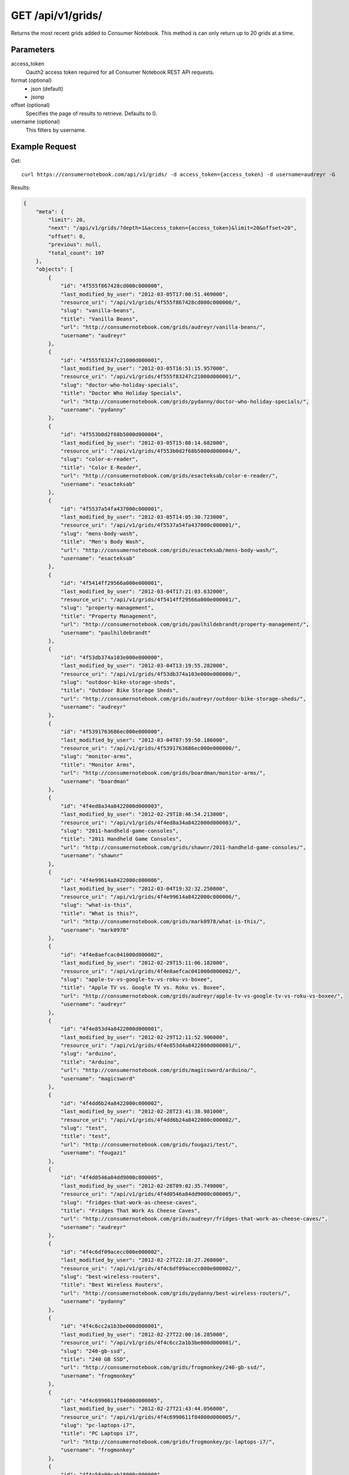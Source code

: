 .. _api-v1-grids:

=====================
GET /api/v1/grids/
=====================

Returns the most recent grids added to Consumer Notebook.  This method is can only return up to 20 grids at a time.

Parameters
==========

access_token
    Oauth2 access token required for all Consumer Notebook REST API requests. 

format (optional)
    * json (default)
    * jsonp
    
offset (optional)
    Specifies the page of results to retrieve. Defaults to 0.
    
username (optional)
    This filters by username.
    

Example Request
================

Get::

    curl https://consumernotebook.com/api/v1/grids/ -d access_token={access_token} -d username=audreyr -G
    
Results:    

.. sourcecode:: javascript

    {
        "meta": {
            "limit": 20,
            "next": "/api/v1/grids/?depth=1&access_token={access_token}&limit=20&offset=20",
            "offset": 0,
            "previous": null,
            "total_count": 107
        },
        "objects": [
            {
                "id": "4f555f867428cd000c000000",
                "last_modified_by_user": "2012-03-05T17:00:51.469000",
                "resource_uri": "/api/v1/grids/4f555f867428cd000c000000/",
                "slug": "vanilla-beans",
                "title": "Vanilla Beans",
                "url": "http://consumernotebook.com/grids/audreyr/vanilla-beans/",
                "username": "audreyr"
            },
            {
                "id": "4f555f83247c21000d000001",
                "last_modified_by_user": "2012-03-05T16:51:15.957000",
                "resource_uri": "/api/v1/grids/4f555f83247c21000d000001/",
                "slug": "doctor-who-holiday-specials",
                "title": "Doctor Who Holiday Specials",
                "url": "http://consumernotebook.com/grids/pydanny/doctor-who-holiday-specials/",
                "username": "pydanny"
            },
            {
                "id": "4f553b0d2f68b5000d000004",
                "last_modified_by_user": "2012-03-05T15:08:14.682000",
                "resource_uri": "/api/v1/grids/4f553b0d2f68b5000d000004/",
                "slug": "color-e-reader",
                "title": "Color E-Reader",
                "url": "http://consumernotebook.com/grids/esacteksab/color-e-reader/",
                "username": "esacteksab"
            },
            {
                "id": "4f5537a54fa437000c000001",
                "last_modified_by_user": "2012-03-05T14:05:30.723000",
                "resource_uri": "/api/v1/grids/4f5537a54fa437000c000001/",
                "slug": "mens-body-wash",
                "title": "Men's Body Wash",
                "url": "http://consumernotebook.com/grids/esacteksab/mens-body-wash/",
                "username": "esacteksab"
            },
            {
                "id": "4f5414ff29566a000e000001",
                "last_modified_by_user": "2012-03-04T17:21:03.632000",
                "resource_uri": "/api/v1/grids/4f5414ff29566a000e000001/",
                "slug": "property-management",
                "title": "Property Management",
                "url": "http://consumernotebook.com/grids/paulhildebrandt/property-management/",
                "username": "paulhildebrandt"
            },
            {
                "id": "4f53db374a103e000e000000",
                "last_modified_by_user": "2012-03-04T13:19:55.282000",
                "resource_uri": "/api/v1/grids/4f53db374a103e000e000000/",
                "slug": "outdoor-bike-storage-sheds",
                "title": "Outdoor Bike Storage Sheds",
                "url": "http://consumernotebook.com/grids/audreyr/outdoor-bike-storage-sheds/",
                "username": "audreyr"
            },
            {
                "id": "4f5391763686ec000e000000",
                "last_modified_by_user": "2012-03-04T07:59:50.186000",
                "resource_uri": "/api/v1/grids/4f5391763686ec000e000000/",
                "slug": "monitor-arms",
                "title": "Monitor Arms",
                "url": "http://consumernotebook.com/grids/boardman/monitor-arms/",
                "username": "boardman"
            },
            {
                "id": "4f4ed8a34a8422000d000003",
                "last_modified_by_user": "2012-02-29T18:46:54.213000",
                "resource_uri": "/api/v1/grids/4f4ed8a34a8422000d000003/",
                "slug": "2011-handheld-game-consoles",
                "title": "2011 Handheld Game Consoles",
                "url": "http://consumernotebook.com/grids/shawnr/2011-handheld-game-consoles/",
                "username": "shawnr"
            },
            {
                "id": "4f4e99614a8422000c000006",
                "last_modified_by_user": "2012-03-04T19:32:32.250000",
                "resource_uri": "/api/v1/grids/4f4e99614a8422000c000006/",
                "slug": "what-is-this",
                "title": "What is this?",
                "url": "http://consumernotebook.com/grids/mark0978/what-is-this/",
                "username": "mark0978"
            },
            {
                "id": "4f4e8aefcac041000d000002",
                "last_modified_by_user": "2012-02-29T15:11:06.182000",
                "resource_uri": "/api/v1/grids/4f4e8aefcac041000d000002/",
                "slug": "apple-tv-vs-google-tv-vs-roku-vs-boxee",
                "title": "Apple TV vs. Google TV vs. Roku vs. Boxee",
                "url": "http://consumernotebook.com/grids/audreyr/apple-tv-vs-google-tv-vs-roku-vs-boxee/",
                "username": "audreyr"
            },
            {
                "id": "4f4e853d4a8422000d000001",
                "last_modified_by_user": "2012-02-29T12:11:52.906000",
                "resource_uri": "/api/v1/grids/4f4e853d4a8422000d000001/",
                "slug": "arduino",
                "title": "Arduino",
                "url": "http://consumernotebook.com/grids/magicsword/arduino/",
                "username": "magicsword"
            },
            {
                "id": "4f4dd6b24a8422000c000002",
                "last_modified_by_user": "2012-02-28T23:41:38.981000",
                "resource_uri": "/api/v1/grids/4f4dd6b24a8422000c000002/",
                "slug": "test",
                "title": "test",
                "url": "http://consumernotebook.com/grids/fougazi/test/",
                "username": "fougazi"
            },
            {
                "id": "4f4d0546a84dd9000c000005",
                "last_modified_by_user": "2012-02-28T09:02:35.749000",
                "resource_uri": "/api/v1/grids/4f4d0546a84dd9000c000005/",
                "slug": "fridges-that-work-as-cheese-caves",
                "title": "Fridges That Work As Cheese Caves",
                "url": "http://consumernotebook.com/grids/audreyr/fridges-that-work-as-cheese-caves/",
                "username": "audreyr"
            },
            {
                "id": "4f4c6df09acecc000e000002",
                "last_modified_by_user": "2012-02-27T22:18:27.268000",
                "resource_uri": "/api/v1/grids/4f4c6df09acecc000e000002/",
                "slug": "best-wireless-routers",
                "title": "Best Wireless Routers",
                "url": "http://consumernotebook.com/grids/pydanny/best-wireless-routers/",
                "username": "pydanny"
            },
            {
                "id": "4f4c6cc2a1b3be000d000001",
                "last_modified_by_user": "2012-02-27T22:00:16.285000",
                "resource_uri": "/api/v1/grids/4f4c6cc2a1b3be000d000001/",
                "slug": "240-gb-ssd",
                "title": "240 GB SSD",
                "url": "http://consumernotebook.com/grids/frogmonkey/240-gb-ssd/",
                "username": "frogmonkey"
            },
            {
                "id": "4f4c6990611f84000d000005",
                "last_modified_by_user": "2012-02-27T21:43:44.056000",
                "resource_uri": "/api/v1/grids/4f4c6990611f84000d000005/",
                "slug": "pc-laptops-i7",
                "title": "PC Laptops i7",
                "url": "http://consumernotebook.com/grids/frogmonkey/pc-laptops-i7/",
                "username": "frogmonkey"
            },
            {
                "id": "4f4c58a99cab18000c000000",
                "last_modified_by_user": "2012-02-27T21:43:16.470000",
                "resource_uri": "/api/v1/grids/4f4c58a99cab18000c000000/",
                "slug": "cheesemaking-kits",
                "title": "Cheesemaking Kits",
                "url": "http://consumernotebook.com/grids/audreyr/cheesemaking-kits/",
                "username": "audreyr"
            },
            {
                "id": "4f49fd0258d56d000e000001",
                "last_modified_by_user": "2012-02-27T09:44:46.297000",
                "resource_uri": "/api/v1/grids/4f49fd0258d56d000e000001/",
                "slug": "stylish-unisex-camera-bags",
                "title": "Stylish Unisex Camera Bags",
                "url": "http://consumernotebook.com/grids/audreyr/stylish-unisex-camera-bags/",
                "username": "audreyr"
            },
            {
                "id": "4f49f910251fca000c000001",
                "last_modified_by_user": "2012-02-26T01:19:12.799000",
                "resource_uri": "/api/v1/grids/4f49f910251fca000c000001/",
                "slug": "womens-wallets-styled-like-mens-wallets",
                "title": "Women's Wallets Styled Like Men's Wallets",
                "url": "http://consumernotebook.com/grids/audreyr/womens-wallets-styled-like-mens-wallets/",
                "username": "audreyr"
            },
            {
                "id": "4f49baf5feac66000d000005",
                "last_modified_by_user": "2012-02-25T21:00:52.055000",
                "resource_uri": "/api/v1/grids/4f49baf5feac66000d000005/",
                "slug": "padded-double-compartment-laptop-bags-for-2-laptops",
                "title": "Padded Double Compartment Laptop Bags (for 2 laptops)",
                "url": "http://consumernotebook.com/grids/audreyr/padded-double-compartment-laptop-bags-for-2-laptops/",
                "username": "audreyr"
            }
        ]
    }